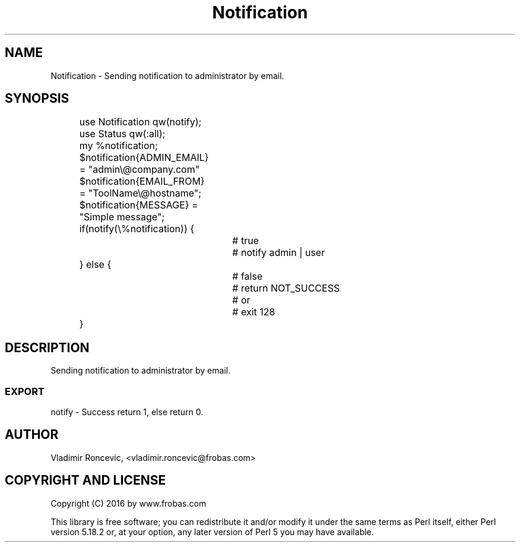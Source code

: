 .\" Automatically generated by Pod::Man 2.28 (Pod::Simple 3.28)
.\"
.\" Standard preamble:
.\" ========================================================================
.de Sp \" Vertical space (when we can't use .PP)
.if t .sp .5v
.if n .sp
..
.de Vb \" Begin verbatim text
.ft CW
.nf
.ne \\$1
..
.de Ve \" End verbatim text
.ft R
.fi
..
.\" Set up some character translations and predefined strings.  \*(-- will
.\" give an unbreakable dash, \*(PI will give pi, \*(L" will give a left
.\" double quote, and \*(R" will give a right double quote.  \*(C+ will
.\" give a nicer C++.  Capital omega is used to do unbreakable dashes and
.\" therefore won't be available.  \*(C` and \*(C' expand to `' in nroff,
.\" nothing in troff, for use with C<>.
.tr \(*W-
.ds C+ C\v'-.1v'\h'-1p'\s-2+\h'-1p'+\s0\v'.1v'\h'-1p'
.ie n \{\
.	ds -- \(*W-
.	ds PI pi
.	if (\n(.H=4u)&(1m=24u) .ds -- \(*W\h'-12u'\(*W\h'-12u'-\" diablo 10 pitch
.	if (\n(.H=4u)&(1m=20u) .ds -- \(*W\h'-12u'\(*W\h'-8u'-\"  diablo 12 pitch
.	ds L" ""
.	ds R" ""
.	ds C` ""
.	ds C' ""
'br\}
.el\{\
.	ds -- \|\(em\|
.	ds PI \(*p
.	ds L" ``
.	ds R" ''
.	ds C`
.	ds C'
'br\}
.\"
.\" Escape single quotes in literal strings from groff's Unicode transform.
.ie \n(.g .ds Aq \(aq
.el	   .ds Aq '
.\"
.\" If the F register is turned on, we'll generate index entries on stderr for
.\" titles (.TH), headers (.SH), subsections (.SS), items (.Ip), and index
.\" entries marked with X<> in POD.  Of course, you'll have to process the
.\" output yourself in some meaningful fashion.
.\"
.\" Avoid warning from groff about undefined register 'F'.
.de IX
..
.nr rF 0
.if \n(.g .if rF .nr rF 1
.if (\n(rF:(\n(.g==0)) \{
.	if \nF \{
.		de IX
.		tm Index:\\$1\t\\n%\t"\\$2"
..
.		if !\nF==2 \{
.			nr % 0
.			nr F 2
.		\}
.	\}
.\}
.rr rF
.\"
.\" Accent mark definitions (@(#)ms.acc 1.5 88/02/08 SMI; from UCB 4.2).
.\" Fear.  Run.  Save yourself.  No user-serviceable parts.
.	\" fudge factors for nroff and troff
.if n \{\
.	ds #H 0
.	ds #V .8m
.	ds #F .3m
.	ds #[ \f1
.	ds #] \fP
.\}
.if t \{\
.	ds #H ((1u-(\\\\n(.fu%2u))*.13m)
.	ds #V .6m
.	ds #F 0
.	ds #[ \&
.	ds #] \&
.\}
.	\" simple accents for nroff and troff
.if n \{\
.	ds ' \&
.	ds ` \&
.	ds ^ \&
.	ds , \&
.	ds ~ ~
.	ds /
.\}
.if t \{\
.	ds ' \\k:\h'-(\\n(.wu*8/10-\*(#H)'\'\h"|\\n:u"
.	ds ` \\k:\h'-(\\n(.wu*8/10-\*(#H)'\`\h'|\\n:u'
.	ds ^ \\k:\h'-(\\n(.wu*10/11-\*(#H)'^\h'|\\n:u'
.	ds , \\k:\h'-(\\n(.wu*8/10)',\h'|\\n:u'
.	ds ~ \\k:\h'-(\\n(.wu-\*(#H-.1m)'~\h'|\\n:u'
.	ds / \\k:\h'-(\\n(.wu*8/10-\*(#H)'\z\(sl\h'|\\n:u'
.\}
.	\" troff and (daisy-wheel) nroff accents
.ds : \\k:\h'-(\\n(.wu*8/10-\*(#H+.1m+\*(#F)'\v'-\*(#V'\z.\h'.2m+\*(#F'.\h'|\\n:u'\v'\*(#V'
.ds 8 \h'\*(#H'\(*b\h'-\*(#H'
.ds o \\k:\h'-(\\n(.wu+\w'\(de'u-\*(#H)/2u'\v'-.3n'\*(#[\z\(de\v'.3n'\h'|\\n:u'\*(#]
.ds d- \h'\*(#H'\(pd\h'-\w'~'u'\v'-.25m'\f2\(hy\fP\v'.25m'\h'-\*(#H'
.ds D- D\\k:\h'-\w'D'u'\v'-.11m'\z\(hy\v'.11m'\h'|\\n:u'
.ds th \*(#[\v'.3m'\s+1I\s-1\v'-.3m'\h'-(\w'I'u*2/3)'\s-1o\s+1\*(#]
.ds Th \*(#[\s+2I\s-2\h'-\w'I'u*3/5'\v'-.3m'o\v'.3m'\*(#]
.ds ae a\h'-(\w'a'u*4/10)'e
.ds Ae A\h'-(\w'A'u*4/10)'E
.	\" corrections for vroff
.if v .ds ~ \\k:\h'-(\\n(.wu*9/10-\*(#H)'\s-2\u~\d\s+2\h'|\\n:u'
.if v .ds ^ \\k:\h'-(\\n(.wu*10/11-\*(#H)'\v'-.4m'^\v'.4m'\h'|\\n:u'
.	\" for low resolution devices (crt and lpr)
.if \n(.H>23 .if \n(.V>19 \
\{\
.	ds : e
.	ds 8 ss
.	ds o a
.	ds d- d\h'-1'\(ga
.	ds D- D\h'-1'\(hy
.	ds th \o'bp'
.	ds Th \o'LP'
.	ds ae ae
.	ds Ae AE
.\}
.rm #[ #] #H #V #F C
.\" ========================================================================
.\"
.IX Title "Notification 3pm"
.TH Notification 3pm "2017-04-02" "perl v5.20.2" "User Contributed Perl Documentation"
.\" For nroff, turn off justification.  Always turn off hyphenation; it makes
.\" way too many mistakes in technical documents.
.if n .ad l
.nh
.SH "NAME"
Notification \- Sending notification to administrator by email.
.SH "SYNOPSIS"
.IX Header "SYNOPSIS"
.Vb 2
\&		use Notification qw(notify);
\&		use Status qw(:all);
\&
\&		my %notification;
\&		$notification{ADMIN_EMAIL} = "admin\e@company.com"
\&		$notification{EMAIL_FROM} = "ToolName\e@hostname";
\&		$notification{MESSAGE} = "Simple message";
\&
\&		if(notify(\e%notification)) {
\&				# true
\&				# notify admin | user
\&		} else {
\&				# false
\&				# return NOT_SUCCESS
\&				# or
\&				# exit 128
\&		}
.Ve
.SH "DESCRIPTION"
.IX Header "DESCRIPTION"
Sending notification to administrator by email.
.SS "\s-1EXPORT\s0"
.IX Subsection "EXPORT"
notify \- Success return 1, else return 0.
.SH "AUTHOR"
.IX Header "AUTHOR"
Vladimir Roncevic, <vladimir.roncevic@frobas.com>
.SH "COPYRIGHT AND LICENSE"
.IX Header "COPYRIGHT AND LICENSE"
Copyright (C) 2016 by www.frobas.com
.PP
This library is free software; you can redistribute it and/or modify
it under the same terms as Perl itself, either Perl version 5.18.2 or,
at your option, any later version of Perl 5 you may have available.
